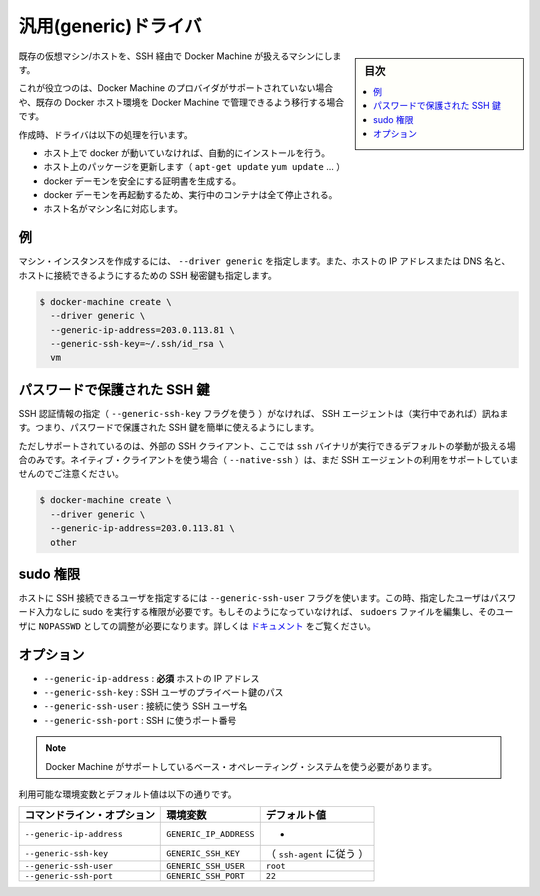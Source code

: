 .. -*- coding: utf-8 -*-
.. URL: https://docs.docker.com/machine/drivers/generic/
.. SOURCE: https://github.com/docker/machine/blob/master/docs/drivers/generic.md
   doc version: 1.10
      https://github.com/docker/machine/commits/master/docs/drivers/generic.md
.. check date: 2016/03/09
.. Commits on Feb 19, 2016 742c87ee3f1af146b6c3e18fe4a4f6c2da976170
.. ----------------------------------------------------------------------------

.. Generic

.. _driver-generic:

=======================================
汎用(generic)ドライバ
=======================================

.. sidebar:: 目次

   .. contents:: 
       :depth: 3
       :local:

.. Create machines using an existing VM/Host with SSH.

既存の仮想マシン/ホストを、SSH 経由で Docker Machine が扱えるマシンにします。

.. This is useful if you are using a provider that Machine does not support directly or if you would like to import an existing host to allow Docker Machine to manage.

これが役立つのは、Docker Machine のプロバイダがサポートされていない場合や、既存の Docker ホスト環境を Docker Machine で管理できるよう移行する場合です。

.. The driver will perform a list of tasks on create:

作成時、ドライバは以下の処理を行います。

..    If docker is not running on the host, it will be installed automatically.
    It will update the host packages (apt-get update, yum update...).
    It will generate certificates to secure the docker daemon
    The docker daemon will be restarted, thus all running containers will be stopped.
    The hostname will be changed to fit the machine name.

* ホスト上で docker が動いていなければ、自動的にインストールを行う。
* ホスト上のパッケージを更新します（ ``apt-get update`` ``yum update`` ...  ）
* docker デーモンを安全にする証明書を生成する。
* docker デーモンを再起動するため、実行中のコンテナは全て停止される。
* ホスト名がマシン名に対応します。

.. Example

例
==========

.. To create a machine instance, specify --driver generic, the IP address or DNS name of the host and the path to the SSH private key authorized to connect to the host.

マシン・インスタンスを作成するには、 ``--driver generic`` を指定します。また、ホストの IP アドレスまたは DNS 名と、ホストに接続できるようにするための SSH 秘密鍵も指定します。

.. code-block:: bash

   $ docker-machine create \
     --driver generic \
     --generic-ip-address=203.0.113.81 \
     --generic-ssh-key=~/.ssh/id_rsa \
     vm

.. Password-protected SSH keys

パスワードで保護された SSH 鍵
==============================

.. When an SSH identity is not provided (with the --generic-ssh-key flag), the SSH agent (if running) will be consulted. This makes it possible to easily use password-protected SSH keys.

SSH 認証情報の指定（ ``--generic-ssh-key`` フラグを使う ）がなければ、 SSH エージェントは（実行中であれば）訊ねます。つまり、パスワードで保護された SSH 鍵を簡単に使えるようにします。

.. Note that this usage is only supported if you're using the external SSH client, which is the default behaviour when the ssh binary is available. If you're using the native client (with --native-ssh), using the SSH agent is not yet supported.

ただしサポートされているのは、外部の SSH クライアント、ここでは ``ssh`` バイナリが実行できるデフォルトの挙動が扱える場合のみです。ネイティブ・クライアントを使う場合（ ``--native-ssh`` ）は、まだ SSH エージェントの利用をサポートしていませんのでご注意ください。

.. code-block:: bash

   $ docker-machine create \
     --driver generic \
     --generic-ip-address=203.0.113.81 \
     other

.. Sudo privileges

.. _sudo-privileges:

sudo 権限
==========

.. The user that is used to SSH into the host can be specified with --generic-ssh-user flag. This user has to be have password-less sudo privileges. If it's not the case, you need to edit the sudoers file and configure the user as a sudoer with NOPASSWD. See https://help.ubuntu.com/community/Sudoers.

ホストに SSH 接続できるユーザを指定するには ``--generic-ssh-user`` フラグを使います。この時、指定したユーザはパスワード入力なしに sudo を実行する権限が必要です。もしそのようになっていなければ、 ``sudoers`` ファイルを編集し、そのユーザに ``NOPASSWD`` としての調整が必要になります。詳しくは `ドキュメント <https://help.ubuntu.com/community/Sudoers>`_ をご覧ください。


.. Options:

オプション
==========

..    --generic-ip-address: required IP Address of host.
    --generic-ssh-key: Path to the SSH user private key.
    --generic-ssh-user: SSH username used to connect.
    --generic-ssh-port: Port to use for SSH.

* ``--generic-ip-address`` : **必須** ホストの IP アドレス
* ``--generic-ssh-key`` : SSH ユーザのプライベート鍵のパス
* ``--generic-ssh-user`` : 接続に使う SSH ユーザ名
* ``--generic-ssh-port`` : SSH に使うポート番号

..    Note: You must use a base operating system supported by Machine.

.. note::

   Docker Machine がサポートしているベース・オペレーティング・システムを使う必要があります。

利用可能な環境変数とデフォルト値は以下の通りです。

.. list-table::
   :header-rows: 1
   
   * - コマンドライン・オプション
     - 環境変数
     - デフォルト値
   * - ``--generic-ip-address``
     - ``GENERIC_IP_ADDRESS``
     - -
   * - ``--generic-ssh-key``
     - ``GENERIC_SSH_KEY``
     - （ ``ssh-agent`` に従う ）
   * - ``--generic-ssh-user``
     - ``GENERIC_SSH_USER``
     - ``root``
   * - ``--generic-ssh-port``
     - ``GENERIC_SSH_PORT``
     - ``22``

.. seealso:: 

   Generic
      https://docs.docker.com/machine/drivers/generic/
